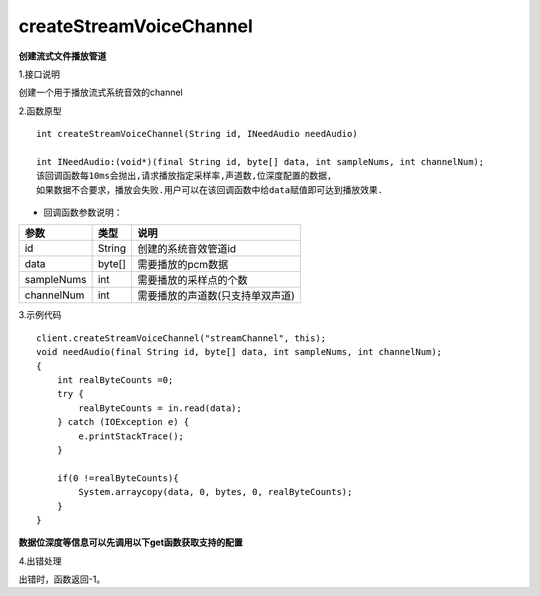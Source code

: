 createStreamVoiceChannel
=========================
**创建流式文件播放管道**

1.接口说明

创建一个用于播放流式系统音效的channel

2.函数原型
::
	
    int createStreamVoiceChannel(String id, INeedAudio needAudio)

    int INeedAudio:(void*)(final String id, byte[] data, int sampleNums, int channelNum);
    该回调函数每10ms会抛出,请求播放指定采样率,声道数,位深度配置的数据,
    如果数据不合要求，播放会失败.用户可以在该回调函数中给data赋值即可达到播放效果.


- 回调函数参数说明：

=========== ============ ====================================
参数          类型          说明                             
=========== ============ ====================================
id           String       创建的系统音效管道id          
data         byte[]       需要播放的pcm数据              
sampleNums   int          需要播放的采样点的个数      
channelNum   int          需要播放的声道数(只支持单双声道) 
=========== ============ ====================================

3.示例代码
::
    client.createStreamVoiceChannel("streamChannel", this);
    void needAudio(final String id, byte[] data, int sampleNums, int channelNum);
    {
        int realByteCounts =0;
        try {
            realByteCounts = in.read(data);
        } catch (IOException e) {
            e.printStackTrace();
        }

        if(0 !=realByteCounts){
            System.arraycopy(data, 0, bytes, 0, realByteCounts);
        }
    }

**数据位深度等信息可以先调用以下get函数获取支持的配置**

4.出错处理

出错时，函数返回-1。